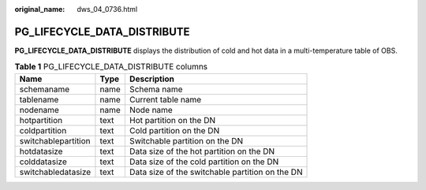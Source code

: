 :original_name: dws_04_0736.html

.. _dws_04_0736:

PG_LIFECYCLE_DATA_DISTRIBUTE
============================

**PG_LIFECYCLE_DATA_DISTRIBUTE** displays the distribution of cold and hot data in a multi-temperature table of OBS.

.. table:: **Table 1** PG_LIFECYCLE_DATA_DISTRIBUTE columns

   =================== ==== ===============================================
   Name                Type Description
   =================== ==== ===============================================
   schemaname          name Schema name
   tablename           name Current table name
   nodename            name Node name
   hotpartition        text Hot partition on the DN
   coldpartition       text Cold partition on the DN
   switchablepartition text Switchable partition on the DN
   hotdatasize         text Data size of the hot partition on the DN
   colddatasize        text Data size of the cold partition on the DN
   switchabledatasize  text Data size of the switchable partition on the DN
   =================== ==== ===============================================
